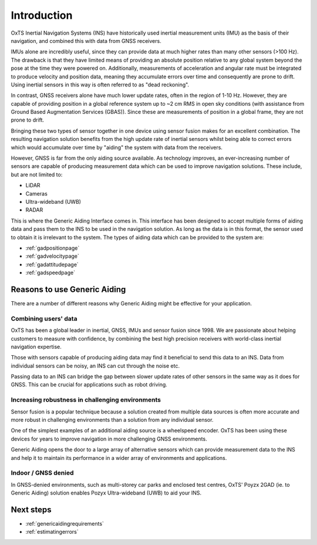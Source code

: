 Introduction
############

OxTS Inertial Navigation Systems (INS) have historically used inertial 
measurement units (IMU) as the basis of their navigation, and combined this 
with data from GNSS receivers. 

IMUs alone are incredibly useful, since they can provide data at much 
higher rates than many other sensors (>100 Hz). The drawback is that they have 
limited means of providing an absolute position relative to any global system 
beyond the pose at the time they were powered on. Additionally, measurements of
acceleration and angular rate must be integrated to produce velocity and 
position data, meaning they accumulate errors over time and consequently are 
prone to drift. Using inertial sensors in this way is often referred to as 
"dead reckoning".

In contrast, GNSS receivers alone have much lower update rates, often in the 
region of 1-10 Hz. However, they are capable of providing position in a global 
reference system up to ~2 cm RMS in open sky conditions (with assistance from 
Ground Based Augmentation Services (GBAS)). Since these are measurements of 
position in a global frame, they are not prone to drift.

Bringing these two types of sensor together in one device using sensor fusion 
makes for an excellent combination. The resulting navigation solution benefits 
from the high update rate of inertial sensors whilst being able to correct 
errors which would accumulate over time by "aiding" the system with data from 
the receivers.

However, GNSS is far from the only aiding source available. As technology 
improves, an ever-increasing number of sensors are capable of producing 
measurement data which can be used to improve navigation solutions. These 
include, but are not limited to: 

- LiDAR
- Cameras
- Ultra-wideband (UWB)
- RADAR

This is where the Generic Aiding Interface comes in. This interface has been 
designed to accept multiple forms of aiding data and pass them to the INS to 
be used in the navigation solution. As long as the data is in this format, the 
sensor used to obtain it is irrelevant to the system. The types of aiding data 
which can be provided to the system are:

- :ref:`gadpositionpage`
- :ref:`gadvelocitypage`
- :ref:`gadattitudepage`
- :ref:`gadspeedpage`


Reasons to use Generic Aiding
*****************************

There are a number of different reasons why Generic Aiding might be effective 
for your application. 


Combining users' data
=====================

OxTS has been a global leader in inertial, GNSS, IMUs and sensor fusion since 1998. We are passionate about helping customers to measure with confidence, by combining the best high precision receivers with world-class inertial navigation expertise.

Those with sensors capable of producing aiding data may find it beneficial to 
send this data to an INS. Data from individual sensors can be noisy, an INS can 
cut through the noise etc.

Passing data to an INS can bridge the gap between slower update rates of other 
sensors in the same way as it does for GNSS. This can be crucial for 
applications such as robot driving.


Increasing robustness in challenging environments
=================================================

Sensor fusion is a popular technique because a solution created from multiple 
data sources is often more accurate and more robust in challenging environments 
than a solution from any individual sensor.

One of the simplest examples of an additional aiding source is a wheelspeed 
encoder. OxTS has been using these devices for years to improve navigation in 
more challenging GNSS environments.

Generic Aiding opens the door to a large array of alternative sensors which can 
provide measurement data to the INS and help it to maintain its performance in 
a wider array of environments and applications.


Indoor / GNSS denied
====================

In GNSS-denied environments, such as multi-storey car parks and enclosed test centres, OxTS' Poyzx 2GAD (ie. to Generic Aiding) solution enables Pozyx Ultra-wideband (UWB) to aid your INS.


Next steps
**********

- :ref:`genericaidingrequirements`
- :ref:`estimatingerrors`


